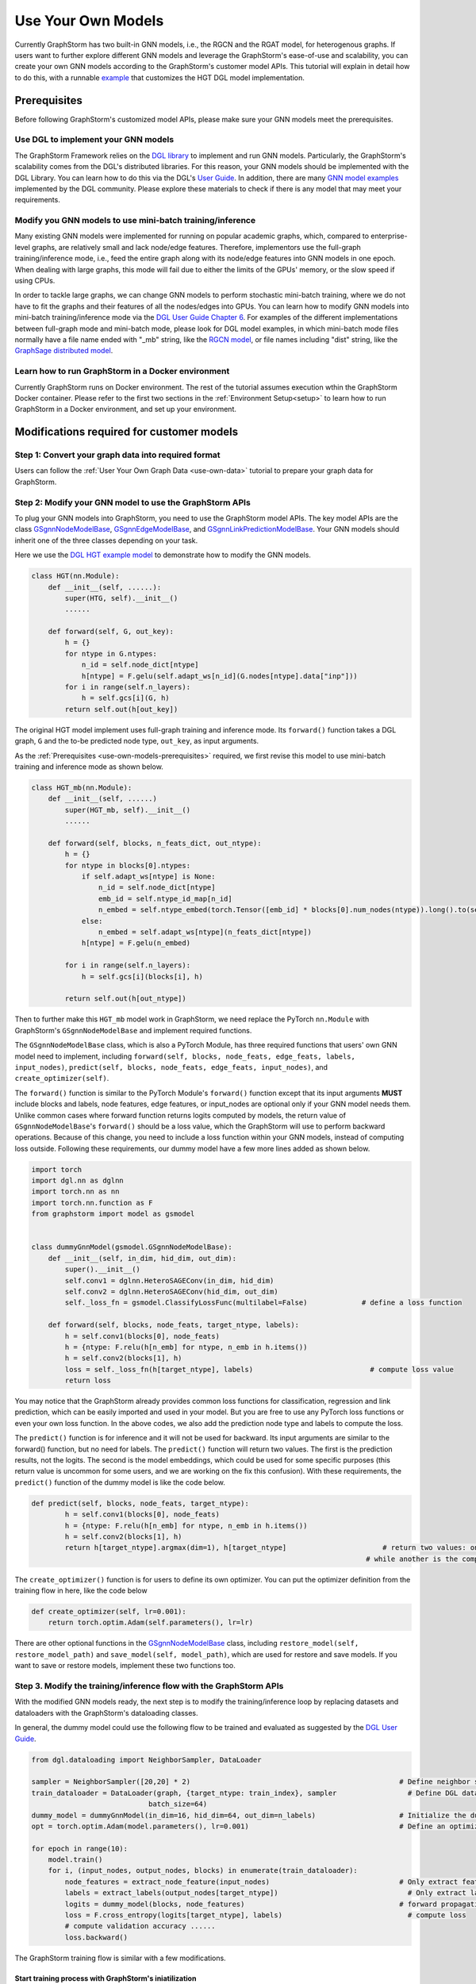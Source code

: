 .. _use-own-models:

Use Your Own Models
======================
Currently GraphStorm has two built-in GNN models, i.e., the RGCN and the RGAT model, for heterogenous graphs. If users want to further explore different GNN models and leverage the GraphStorm's ease-of-use and scalability, you can create your own GNN models according to the GraphStorm's customer model APIs. This tutorial will explain in detail how to do this, with a runnable `example <https://github.com/awslabs/graphstorm/tree/main/examples/customized_models/HGT>`_ that customizes the HGT DGL model implementation.

.. _use-own-models-prerequisites:

Prerequisites
---------------
Before following GraphStorm's customized model APIs, please make sure your GNN models meet the prerequisites.

Use DGL to implement your GNN models
.....................................
The GraphStorm Framework relies on the `DGL library <https://www.dgl.ai/>`_ to implement and run GNN models. Particularly, the GraphStorm's scalability comes from the DGL's distributed libraries. For this reason, your GNN models should be implemented with the DGL Library. You can learn how to do this via the DGL's `User Guide <https://docs.dgl.ai/guide/index.html>`_. In addition, there are many `GNN model examples <https://github.com/dmlc/dgl/tree/master/examples>`_ implemented by the DGL community. Please explore these materials to check if there is any model that may meet your requirements.

Modify you GNN models to use mini-batch training/inference
..........................................................
Many existing GNN models were implemented for running on popular academic graphs, which, compared to enterprise-level graphs, are relatively small and lack node/edge features. Therefore, implementors use the full-graph training/inference mode, i.e., feed the entire graph along with its node/edge features into GNN models in one epoch. When dealing with large graphs, this mode will fail due to either the limits of the GPUs' memory, or the slow speed if using CPUs.

In order to tackle large graphs, we can change GNN models to perform stochastic mini-batch training, where we do not have to fit the graphs and their features of all the nodes/edges into GPUs. You can learn how to modify GNN models into mini-batch training/inference mode via the `DGL User Guide Chapter 6 <https://docs.dgl.ai/en/1.0.x/guide/minibatch.html>`_. For examples of the different implementations between full-graph mode and mini-batch mode, please look for DGL model examples, in which mini-batch mode files normally have a file name ended with "_mb" string, like the `RGCN model <https://github.com/dmlc/dgl/blob/master/examples/pytorch/rgcn-hetero/entity_classify_mb.py>`_, or file names including "dist" string, like the `GraphSage distributed model <https://github.com/dmlc/dgl/blob/master/examples/pytorch/graphsage/dist/train_dist.py#L26>`_.

Learn how to run GraphStorm in a Docker environment
......................................................
Currently GraphStorm runs on Docker environment. The rest of the tutorial assumes execution wthin the GraphStorm Docker container. Please refer to the first two sections in the :ref:`Environment Setup<setup>` to learn how to run GraphStorm in a Docker environment, and set up your environment.

Modifications required for customer models
---------------------------------------------------------------
Step 1: Convert your graph data into required format
.....................................................
Users can follow the :ref:`User Your Own Graph Data <use-own-data>` tutorial to prepare your graph data for GraphStorm.

Step 2: Modify your GNN model to use the GraphStorm APIs
.........................................................
To plug your GNN models into GraphStorm, you need to use the GraphStorm model APIs. The key model APIs are the class `GSgnnNodeModelBase <https://github.com/awslabs/graphstorm/blob/main/python/graphstorm/model/node_gnn.py#L76>`_, `GSgnnEdgeModelBase <https://github.com/awslabs/graphstorm/blob/main/python/graphstorm/model/edge_gnn.py#L80>`_, and `GSgnnLinkPredictionModelBase <https://github.com/awslabs/graphstorm/blob/main/python/graphstorm/model/lp_gnn.py#L58>`_. Your GNN models should inherit one of the three classes depending on your task.

Here we use the `DGL HGT example model <https://github.com/dmlc/dgl/blob/master/examples/pytorch/hgt/model.py>`_ to demonstrate how to modify the GNN models.

.. code-block:: python

    class HGT(nn.Module):
        def __init__(self, ......):
            super(HTG, self).__init__()
            ......

        def forward(self, G, out_key):
            h = {}
            for ntype in G.ntypes:
                n_id = self.node_dict[ntype]
                h[ntype] = F.gelu(self.adapt_ws[n_id](G.nodes[ntype].data["inp"]))
            for i in range(self.n_layers):
                h = self.gcs[i](G, h)
            return self.out(h[out_key])

The original HGT model implement uses full-graph training and inference mode. Its ``forward()`` function takes a DGL graph, ``G`` and the to-be predicted node type, ``out_key``, as input arguments.

As the :ref:`Prerequisites <use-own-models-prerequisites>` required, we first revise this model to use mini-batch training and inference mode as shown below.

.. code-block:: python

    class HGT_mb(nn.Module):
        def __init__(self, ......)
            super(HGT_mb, self).__init__()
            ......

        def forward(self, blocks, n_feats_dict, out_ntype):
            h = {}
            for ntype in blocks[0].ntypes:
                if self.adapt_ws[ntype] is None:
                    n_id = self.node_dict[ntype]
                    emb_id = self.ntype_id_map[n_id]
                    n_embed = self.ntype_embed(torch.Tensor([emb_id] * blocks[0].num_nodes(ntype)).long().to(self.device))
                else:
                    n_embed = self.adapt_ws[ntype](n_feats_dict[ntype])
                h[ntype] = F.gelu(n_embed)

            for i in range(self.n_layers):
                h = self.gcs[i](blocks[i], h)

            return self.out(h[out_ntype])

Then to further make this ``HGT_mb`` model work in GraphStorm, we need replace the PyTorch ``nn.Module`` with GraphStorm's ``GSgnnNodeModelBase`` and implement required functions.

The ``GSgnnNodeModelBase`` class, which is also a PyTorch Module, has three required functions that users' own GNN model need to implement, including ``forward(self, blocks, node_feats, edge_feats, labels, input_nodes)``, ``predict(self, blocks, node_feats, edge_feats, input_nodes)``, and ``create_optimizer(self)``.

The ``forward()`` function is similar to the PyTorch Module's ``forward()`` function except that its input arguments **MUST** include blocks and labels, node features, edge features, or input_nodes are optional only if your GNN model needs them. Unlike common cases where forward function returns logits computed by models, the return value of ``GSgnnNodeModelBase``'s ``forward()`` should be a loss value, which the GraphStorm will use to perform backward operations. Because of this change, you need to include a loss function within your GNN models, instead of computing loss outside. Following these requirements, our dummy model have a few more lines added as shown below.

.. code-block:: python

    import torch
    import dgl.nn as dglnn
    import torch.nn as nn
    import torch.nn.function as F
    from graphstorm import model as gsmodel


    class dummyGnnModel(gsmodel.GSgnnNodeModelBase):
        def __init__(self, in_dim, hid_dim, out_dim):
            super().__init__()
            self.conv1 = dglnn.HeteroSAGEConv(in_dim, hid_dim)
            self.conv2 = dglnn.HeteroSAGEConv(hid_dim, out_dim)
            self._loss_fn = gsmodel.ClassifyLossFunc(multilabel=False)             # define a loss function

        def forward(self, blocks, node_feats, target_ntype, labels):
            h = self.conv1(blocks[0], node_feats)
            h = {ntype: F.relu(h[n_emb] for ntype, n_emb in h.items())
            h = self.conv2(blocks[1], h)
            loss = self._loss_fn(h[target_ntype], labels)                            # compute loss value
            return loss

You may notice that the GraphStorm already provides common loss functions for classification, regression and link prediction, which can be easily imported and used in your model. But you are free to use any PyTorch loss functions or even your own loss function. In the above codes, we also add the prediction node type and labels to compute the loss.

The ``predict()`` function is for inference and it will not be used for backward. Its input arguments are similar to the forward() function, but no need for labels. The ``predict()`` function will return two values. The first is the prediction results, not the logits. The second is the model embeddings, which could be used for some specific purposes (this return value is uncommon for some users, and we are working on the fix this confusion). With these requirements, the ``predict()`` function of the dummy model is like the code below.

.. code-block:: python

    def predict(self, blocks, node_feats, target_ntype):
            h = self.conv1(blocks[0], node_feats)
            h = {ntype: F.relu(h[n_emb] for ntype, n_emb in h.items())
            h = self.conv2(blocks[1], h)
            return h[target_ntype].argmax(dim=1), h[target_ntype]                       # return two values: one is the predict results, 
                                                                                    # while another is the computed node representations, which can be saved.

The ``create_optimizer()`` function is for users to define its own optimizer. You can put the optimizer definition from the training flow in here, like the code below

.. code-block:: python

    def create_optimizer(self, lr=0.001):
        return torch.optim.Adam(self.parameters(), lr=lr)

There are other optional functions in the `GSgnnNodeModelBase <https://github.com/awslabs/graphstorm/blob/main/python/graphstorm/model/node_gnn.py#L76>`_ class, including ``restore_model(self, restore_model_path)`` and ``save_model(self, model_path)``, which are used for restore and save models. If you want to save or restore models, implement these two functions too.

Step 3. Modify the training/inference flow with the GraphStorm APIs
....................................................................
With the modified GNN models ready, the next step is to modify the training/inference loop by replacing datasets and dataloaders with the GraphStorm's dataloading classes.

In general, the dummy model could use the following flow to be trained and evaluated as suggested by the `DGL User Guide <https://docs.dgl.ai/guide/training.html>`_.

.. code-block:: python

    from dgl.dataloading import NeighborSampler, DataLoader

    sampler = NeighborSampler([20,20] * 2)                                                  # Define neighbor sampler
    train_dataloader = DataLoader(graph, {target_ntype: train_index}, sampler                 # Define DGL dataloader
                                batch_size=64)
    dummy_model = dummyGnnModel(in_dim=16, hid_dim=64, out_dim=n_labels)                    # Initialize the dummy model
    opt = torch.optim.Adam(model.parameters(), lr=0.001)                                    # Define an optimizer

    for epoch in range(10):
        model.train()
        for i, (input_nodes, output_nodes, blocks) in enumerate(train_dataloader):
            node_features = extract_node_feature(input_nodes)                               # Only extract features for input nodes in this blocks
            labels = extract_labels(output_nodes[target_ntype])                               # Only extract labels for output nodes in this blocks
            logits = dummy_model(blocks, node_features)                                     # forward propagation by using all nodes
            loss = F.cross_entropy(logits[target_ntype], labels)                              # compute loss
            # compute validation accuracy ......
            loss.backward()

The GraphStorm training flow is similar with a few modifications.

Start training process with GraphStorm's iniatilization
```````````````````````````````````````````````````````````
Any GraphStorm training process **MUST** start with a proper initialization. You can use the following codes at the beginning of training flow.

.. code-block:: python

    import graphstorm as gs
    ......

    def main(args):
        gs.initialize(ip_config=ip_config, backend="gloo")

the ``ip_config`` argument specifies a ip configuration file, which contains the IP addresses of machines in a GraphStorm distributed cluster. You can find its description at the :ref:`Launch Training<launch-training>` section of the :ref:`Quick Start Tutorial <quick-start-standalone>`.

Replace DGL DataLoader with the GraphStorm's dataset and dataloader
`````````````````````````````````````````````````````````````````````
Because the GraphStorm uses distributed graphs, we need to first load the partitioned graph, which is created in the **Step 1**, with the `GSgnnNodeTrainData <https://github.com/awslabs/graphstorm/blob/main/python/graphstorm/dataloading/dataset.py#L469>`_ class (for edge tasks, the GraphStorm also provides `GSgnnEdgeTrainData <https://github.com/awslabs/graphstorm/blob/main/python/graphstorm/dataloading/dataset.py#L216>`_). The ``GSgnnNodeTrainData`` could be created as shown in the codes below.

.. code-block:: python

    graph_data = GSgnnNodeTrainData(graph_name, part_config, train_ntypes=target_ntype, eval_ntypes=None,
                                    label_field=label_field, node_feat_field=node_feat_field, edge_feat_field=None)

Arguments of this class includes the partition configuration JSON file path, which are the outputs of the **Step 1**. The ``graph_name`` can be found in the JSON file.

The other values, the ``train_ntypes``, the ``label_field``, the ``node_feat_field`` and ``edge_feat_field``, should be consistent with the values in the raw data :ref:`input configuration JSON <input-config>` defined in the **Step 1**. The ``train_ntypes`` is the ``node_type`` that has ``labels`` specified. The ``label_fields`` is the value specified in ``label_col`` of the ``train_ntype``. The ``node_feat_field`` and the ``edge_feat_field`` are two dictionaries, whose keys are the values of ``node_type``, and values are the values of ``feature_name``.

Then we can put this dataset into GraphStorm's `GSgnnNodeDataLoader <https://github.com/awslabs/graphstorm/blob/main/python/graphstorm/dataloading/dataloading.py#L544>`_, which is like:

.. code-block:: python

    train_dataloader = GSgnnNodeDataLoader(graph_data, graph_data.train_idxs, fanout=fanout,
                                       batch_size=64, device=device, train_task=True)
    val_dataloader   = GSgnnNodeDataLoader(graph_data, graph_data.val_idxs, fanout=fanout,
                                        batch_size=64, device=device, train_task=False)
    test_dataloader  = GSgnnNodeDataLoader(graph_data, graph_data.test_idxs, fanout=fanout,
                                        batch_size=64, device=device, train_task=False)

The GraphStorm provides a set of dataloaders for different GML tasks. Here we deal with a node task, hence using the node dataloader, which takes the graph data created above as the first argument. The second argument is the label index that the GraphStorm dataset extracted from the graph as indicated in the target nodes' ``train_mask``, ``val_mask``, and ``test_mask``, which are automatically generated by GraphStorm graph construction tool with the specified ``split_pct`` field. The ``GSgnnNodeTrainData`` automatically extract these indexes out and set its properties so that you can directly use them like ``graph_data.train_idxs`` and ``graph_data.val_idxs``, and ``graph_data.test_idxs``. The rest of arguments are similar to the common training flow, except that we set the ``train_task`` to be ``False`` for the evaluation and test dataloader.

Use GraphStorm's model trainer to wrap your model and attach evaluator and task tracker to it
````````````````````````````````````````````````````````````````````````````````````````````````
Unlike the common flow, GraphStorm wraps GNN models with different trainers just like other frameworks, e.g. scikit-learn. GraphStorm provides node prediction, edge prediction, and link prediction trainers. Creation of them is easy. For the dummy model, after create it as the ``dummy_model = dummyGnnModel(in_dim=16, hid_dim=64, out_dim=n_labels)``, we can use the `GSgnnNodePredictionTrainer <https://github.com/awslabs/graphstorm/blob/main/python/graphstorm/trainer/np_trainer.py#L29>`_ class to wrap it like:

.. code-block:: python

    trainer = GSgnnNodePredictionTrainer(dummy_model, rank=gs.get_rank())

The ``GSgnnNodePredictionTrainer`` takes a GNN model as the first argument. The seconde argument is for using different GPUs.

The GraphStorm trainers can have evaluators and task trackers associated. The following codes show how to do this.

.. code-block:: python

    evaluator = GSgnnAccEvaluator(config.eval_frequency,
                              config.eval_metric,
                              config.multilabel,
                              config.use_early_stop,
                              config.early_stop_burnin_rounds,
                              config.early_stop_rounds,
                              config.early_stop_strategy)
    trainer.setup_evaluator(evaluator)

    tracker = GSSageMakerTaskTracker(config, gs.get_rank())       # Optional: set up a task tracker to show the progress of training.
    trainer.setup_task_tracker(tracker)

GraphStorm's `evaluators <https://github.com/awslabs/graphstorm/blob/main/python/graphstorm/eval/evaluator.py>`_ could help to compute the required evaluation metrics, such as ``accuracy``, ``f1``, ``mrr``, and etc. Users can select the proper evaluator and use the trainer's ``setup_evaluator()`` method to attach them. GraphStorm's `task trackers <https://github.com/awslabs/graphstorm/blob/main/python/graphstorm/tracker/graphstorm_tracker.py>`_ serve as log collectors, which is used to show the process information.

Use trainer's ``fit()`` function to run training
``````````````````````````````````````````````````
Once all trainers, evaluators, and task trackers set, the last step is to use the trainer's ``fit()`` function to run training, validating, and testing on the three sets like the code below.

.. code-block:: python

    trainer.fit(train_loader=train_dataloader, num_epochs=num_epochs, val_loader=eval_dataloader,
                test_loader=test_dataloader, save_model_path=save_model_path, mini_batch_infer=True)

The ``fit()`` function wraps dataloaders, number of epochs, to replace the common "**for loops**" as seen in the above training flow. The ``fit()`` function also takes additional arguments, such as ``save_model_path``, and ``save_model_requency`` to save different model artifacts. **BUT** before set these arguments, you need to implement the ``restore_model(self, restore_model_path)`` and ``save_model(self, model_path)`` functions in the **Step 2**.

Step 4. Setup GraphStorm configuration YAML file
.....................................................................
GraphStorm has a set of configurations that control the various perspectives of the model training and inference process. You can find the details of these configurations in the GraphStorm :ref:`Configuration page <configurations-run>`. These configurations could be either passed as input arguments or set in a YAML format file. Below is an example of the YAML file.

.. code-block:: yaml

    ---
    version: 1.0
    gsf:
        basic:
            backend: gloo
            ip_config: ip_list.txt
            part_config: /data/acm_nc/acm.json
            alpha_l2norm: 0.
        gnn:
            fanout: "50,50"
            num_layers: 2
            hidden_size: 256
        input:
            restore_model_path: null
        output:
            save_model_path: /data/outputs
            save_embeds_path: /data/outputs
            save_prediction_path: /data/outputs
        hyperparam:
            dropout: 0.
            lr: 0.0001
            num_epochs: 200
            batch_size: 1024
            eval_batch_size: 1024
        node_classification:
            target_ntype: "paper"
            label_field: "label"
            multilabel: false
            num_classes: 14

Users can use an argument to read in this YAML file, and construct a ``GSConfig`` object like the below codes. And then use the GSConfig instance, e.g., ``config``, to provide arguments that the GraphStorm supports.

.. code-block:: python

    from graphstorm.config import GSConfig
    ......
    argparser.add_argument("--yaml-config-file", type=str, required=True, help="The GraphStorm YAML configuration file path.")
    args = argparser.parse_args()
    config = GSConfig(args)

For users' own configurations, you still can pass them as input argument of the training script, and extract them from the ``args`` object.

Step 5. One more thing: the unused weights error
...................................................
Uncommonly seen in the full-graph training or mini-batch training on a single GPU, the unused weights error could frequently occur when start to train models on multiple GPUs in parallel. PyTorch distributed framework's inner mechanism cause this problem. One easy way to solve this error is to add a regularization to all trainable parameters into the loss computation like the codes blow.

.. code-block:: python

        pred_loss = self._loss_fn(h[self.target_ntype], labels[self.target_ntype])
        # L2 regularization of trainable parameters
        reg_loss = torch.tensor(0.).to(pred_loss.device)
        for d_para in self.parameters():
            reg_loss += d_para.square().sum()
        
        reg_loss = self.alpha_l2norm * reg_loss

        total_loss = pred_loss + reg_loss

You can add a coefficient, like the ``alpha_l2norm``, to control the influence of the regularization.

Put Everything Together and Run them
-------------------------------------
With all required modifications ready, let's put everything of the dummy model together in a Python file, e.g, ``dummy_nc.py``. We can put the Python file and the related artifacts, including the YAML file, e.g., ``acm_nc.yaml``, and the ``ip_list.txt`` file in a folder, e.g. ``/dummy_model/``. And then use the GraphStorm's launch script to run this dummy model.

.. code-block:: python

    python3 ~/dgl/tools/launch.py \
            --workspace /dummy_model \
            --part_config /data/dummy_nc/dummy_data.json \
            --ip_config ip_list.txt \
            --num_trainers 4 \
            --num_servers 1 \
            --num_samplers 0 \
            --ssh_port 2222 \
            "python3 dummy_nc.py --yaml-config-file dummy_nc.yaml \
                                 --part-config dummy_data.json \ 
                                 --ip-config ip_list.txt \
                                 --node-feat-name paper:feat-author:feat-subject:feat"

The argument value of ``--part_config`` is the JSON file coming from the :ref:`outputs <output-graph-construction>` of the Step 1.

The full dummy model example
.............................
Here come the full dummy model example for reference. Please note that this code is **NOT** runnable but for demonstration purpose. 

.. note:: To try runnable example, please check the `GraphStorm examples <https://github.com/awslabs/graphstorm/tree/main/examples/customized_models/HGT>`_.

.. code-block:: python

    import torch
    import dgl.nn as dglnn
    import torch.nn as nn
    import torch.nn.function as F
    import graphstorm as gs
    from graphstorm import model as gsmodel
    from graphstorm.trainer import GSgnnNodePredictionTrainer
    from graphstorm.inference import GSgnnNodePredictionInfer
    from graphstorm.dataloading import GSgnnNodeTrainData, GSgnnNodeInferData
    from graphstorm.dataloading import GSgnnNodeDataLoader
    from graphstorm.eval import GSgnnAccEvaluator
    from graphstorm.tracker import GSSageMakerTaskTracker


    class dummyGnnModel(gsmodel.GSgnnNodeModelBase):
        def __init__(self, in_dim, hid_dim, out_dim, target_ntype):
            super().__init__()
            self.conv1 = dglnn.HeteroSAGEConv(in_dim, hid_dim)
            self.conv2 = dglnn.HeteroSAGEConv(hid_dim, out_dim)
            self.target_ntype = target_ntype
            self._loss_fn = gsmodel.ClassifyLossFunc(multilabel=False)             # define a loss function

        def forward(self, blocks, node_feats, labels):
            h = self.conv1(blocks[0], node_feats)
            h = {ntype: F.relu(h[n_emb] for ntype, n_emb in h.items())
            h = self.conv2(blocks[1], h)

            pred_loss = self._loss_fn(h[self.target_ntype], labels)
            # L2 regularization of trainable parameters
            reg_loss = torch.tensor(0.).to(pred_loss.device)
            for d_para in self.parameters():
                reg_loss += d_para.square().sum()
                reg_loss = self.alpha_l2norm * reg_loss

            total_loss = pred_loss + reg_loss
            return total_loss

        def predict(self, blocks, node_feats, target_ntype):
            h = self.conv1(blocks[0], node_feats)
            h = {ntype: F.relu(h[n_emb] for ntype, n_emb in h.items())
            h = self.conv2(blocks[1], h)
            return h[target_ntype].argmax(dim=1), h[target_ntype]                       # return two values

        def create_optimizer(self, lr=0.001):
            return torch.optim.Adam(self.parameters(), lr=lr)

        def restore_model(self, restore_model_path):
            pass

        def save_model(self, model_path):
            pass

    def main(args):
        gs.initialize(ip_config=args.ip_config, backend="gloo")
        config = GSConfig(args)

        # Process node_feat_field to define GraphStorm dataset
        node_feat_fields = {}
        node_feat_types = args.node_feat_name.split('-')
        for node_feat_type in node_feat_types:
            node_type, feat_names = node_feat_type.split(':')
            node_feat_fields[node_type] = feat_names.split(',')

        # Define the GraphStorm training dataset
        train_data = GSgnnNodeTrainData(config.graph_name,
                                        config.part_config,
                                        train_ntypes=config.target_ntype,
                                        node_feat_field=node_feat_fields,
                                        label_field=config.label_field)
        nfeat_dims = {}
        for ntype, _ in node_dict.items():
            if train_data.g.nodes[ntype].data.get('feat') is not None:
                nfeat_dims[ntype] = train_data.g.nodes[ntype].data['feat'].shape[-1]
            else:
                nfeat_dims[ntype] = 0

        model = dummyModel(nfeat_dims, config.hidden_size, config.num_classes, config.target_ntype)

        # Create a trainer for the node classification task.
        trainer = GSgnnNodePredictionTrainer(model, gs.get_rank(), topk_model_to_save=1)
        trainer.setup_cuda(dev_id=gs.get_rank())
        device = 'cuda:%d' % trainer.dev_id

        # Define the GraphStorm train dataloader
        dataloader = GSgnnNodeDataLoader(train_data, train_data.train_idxs, fanout=config.fanout,
                                        batch_size=config.batch_size, device=device, train_task=True)

        # Optional: Define the evaluation dataloader
        eval_dataloader = GSgnnNodeDataLoader(train_data, train_data.val_idxs,fanout=config.fanout,
                                            batch_size=config.eval_batch_size, device=device,
                                            train_task=False)
        
        # Optional: Define the evaluation dataloader
        test_dataloader = GSgnnNodeDataLoader(train_data, train_data.test_idxs,fanout=config.fanout,
                                            batch_size=config.eval_batch_size, device=device,
                                            train_task=False)

        # Optional: set up a evaluator
        evaluator = GSgnnAccEvaluator(config.eval_frequency,
                                    config.eval_metric,
                                    config.multilabel,
                                    config.use_early_stop,
                                    config.early_stop_burnin_rounds,
                                    config.early_stop_rounds,
                                    config.early_stop_strategy)
        trainer.setup_evaluator(evaluator)
        # Optional: set up a task tracker to show the progress of training.
        tracker = GSSageMakerTaskTracker(config, gs.get_rank())
        trainer.setup_task_tracker(tracker)

        # Start the training process.
        trainer.fit(train_loader=dataloader, n_epochs=config.num_epochs,
                    val_loader=eval_dataloader, 
                    test_loader=test_dataloader,
                    save_model_path=config.save_model_path,
                    mini_batch_infer=True)
        
        # After training, get the best model from the trainer.
        best_model = trainer.get_best_model()


        # Create a dataset for inference.
        infer_data = GSgnnNodeInferData(config.graph_name, config.part_config,
                                        eval_ntypes=config.target_ntype,
                                        node_feat_field=node_feat_fields,
                                        label_field=config.label_field)

        # Create an inference for a node task.
        infer = GSgnnNodePredictionInfer(best_model, gs.get_rank())
        infer.setup_cuda(dev_id=gs.get_rank())
        infer.setup_evaluator(evaluator)
        infer.setup_task_tracker(tracker)
        dataloader = GSgnnNodeDataLoader(infer_data, infer_data.test_idxs,
                                        fanout=config.fanout, batch_size=100, device=device,
                                        train_task=False)

        # Run inference on the inference dataset and save the GNN embeddings in the specified path.
        infer.infer(dataloader, save_embed_path=config.save_embed_path, mini_batch_infer=True)

    if __name__ == '__main__':
        argparser = argparse.ArgumentParser("Training HGT model with the GraphStorm Framework")
        argparser.add_argument("--yaml-config-file", type=str, required=True,
                            help="The GraphStorm YAML configuration file path.")
        argparser.add_argument("--ip-config", type=str, required=True,
                            help="The IP config file for the cluster.")
        argparser.add_argument("--node-feat-name", type=str, required=True,
                            help="The name of the node features. \
                                    Format is nodetype1:featname1,featname2-nodetype2:featname1,...")
        argparser.add_argument("--local_rank", type=int,
                            help="The rank for trainers. MUST have this argument for using DGL launch command!!")
        args = argparser.parse_args()
        
        print(args)
        main(args)